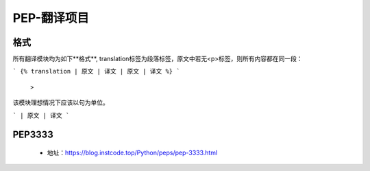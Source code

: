 ===========
PEP-翻译项目
===========

格式
--------

所有翻译模块均为如下**格式**, translation标签为段落标签，原文中若无<p>标签，则所有内容都在同一段：

```
{% translation
| 原文
| 译文
| 原文
| 译文
%}
```
 >

该模块理想情况下应该以句为单位。

```
| 原文
| 译文
```

PEP3333
-------

 * 地址：https://blog.instcode.top/Python/peps/pep-3333.html
